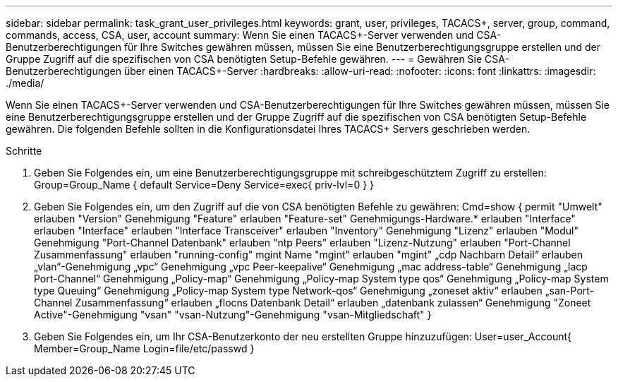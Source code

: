 ---
sidebar: sidebar 
permalink: task_grant_user_privileges.html 
keywords: grant, user, privileges, TACACS+, server, group, command, commands, access, CSA, user, account 
summary: Wenn Sie einen TACACS+-Server verwenden und CSA-Benutzerberechtigungen für Ihre Switches gewähren müssen, müssen Sie eine Benutzerberechtigungsgruppe erstellen und der Gruppe Zugriff auf die spezifischen von CSA benötigten Setup-Befehle gewähren. 
---
= Gewähren Sie CSA-Benutzerberechtigungen über einen TACACS+-Server
:hardbreaks:
:allow-uri-read: 
:nofooter: 
:icons: font
:linkattrs: 
:imagesdir: ./media/


[role="lead"]
Wenn Sie einen TACACS+-Server verwenden und CSA-Benutzerberechtigungen für Ihre Switches gewähren müssen, müssen Sie eine Benutzerberechtigungsgruppe erstellen und der Gruppe Zugriff auf die spezifischen von CSA benötigten Setup-Befehle gewähren. Die folgenden Befehle sollten in die Konfigurationsdatei Ihres TACACS+ Servers geschrieben werden.

.Schritte
. Geben Sie Folgendes ein, um eine Benutzerberechtigungsgruppe mit schreibgeschütztem Zugriff zu erstellen: Group=Group_Name { default Service=Deny Service=exec{ priv-lvl=0 } }
. Geben Sie Folgendes ein, um den Zugriff auf die von CSA benötigten Befehle zu gewähren: Cmd=show { permit "Umwelt" erlauben "Version" Genehmigung "Feature" erlauben "Feature-set" Genehmigungs-Hardware.* erlauben "Interface" erlauben "Interface" erlauben "Interface Transceiver" erlauben "Inventory" Genehmigung "Lizenz" erlauben "Modul" Genehmigung "Port-Channel Datenbank" erlauben "ntp Peers" erlauben "Lizenz-Nutzung" erlauben "Port-Channel Zusammenfassung" erlauben "running-config" mgint Name "mgint" erlauben "mgint" „cdp Nachbarn Detail“ erlauben „vlan“-Genehmigung „vpc“ Genehmigung „vpc Peer-keepalive“ Genehmigung „mac address-table“ Genehmigung „lacp Port-Channel“ Genehmigung „Policy-map“ Genehmigung „Policy-map System type qos“ Genehmigung „Policy-map System type Queuing“ Genehmigung „Policy-map System type Network-qos“ Genehmigung „zoneset aktiv“ erlauben „san-Port-Channel Zusammenfassung“ erlauben „flocns Datenbank Detail“ erlauben „datenbank zulassen“ Genehmigung "Zoneet Active"-Genehmigung "vsan" "vsan-Nutzung"-Genehmigung "vsan-Mitgliedschaft" }
. Geben Sie Folgendes ein, um Ihr CSA-Benutzerkonto der neu erstellten Gruppe hinzuzufügen: User=user_Account{ Member=Group_Name Login=file/etc/passwd }

